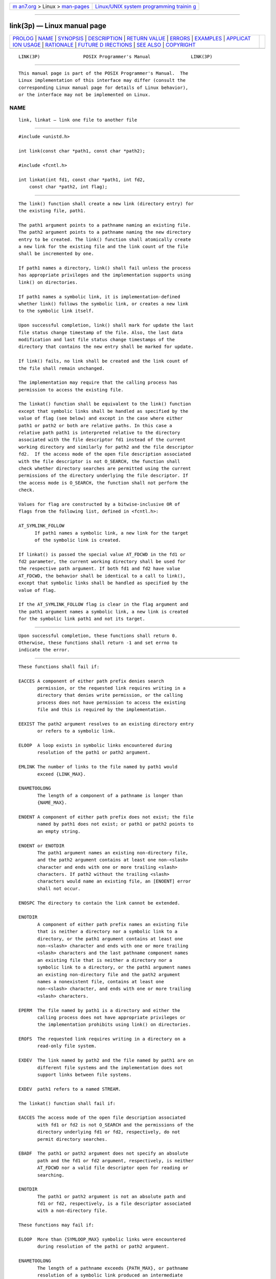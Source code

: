 .. container:: page-top

.. container:: nav-bar

   +----------------------------------+----------------------------------+
   | `m                               | `Linux/UNIX system programming   |
   | an7.org <../../../index.html>`__ | trainin                          |
   | > Linux >                        | g <http://man7.org/training/>`__ |
   | `man-pages <../index.html>`__    |                                  |
   +----------------------------------+----------------------------------+

--------------

link(3p) — Linux manual page
============================

+-----------------------------------+-----------------------------------+
| `PROLOG <#PROLOG>`__ \|           |                                   |
| `NAME <#NAME>`__ \|               |                                   |
| `SYNOPSIS <#SYNOPSIS>`__ \|       |                                   |
| `DESCRIPTION <#DESCRIPTION>`__ \| |                                   |
| `RETURN VALUE <#RETURN_VALUE>`__  |                                   |
| \| `ERRORS <#ERRORS>`__ \|        |                                   |
| `EXAMPLES <#EXAMPLES>`__ \|       |                                   |
| `APPLICAT                         |                                   |
| ION USAGE <#APPLICATION_USAGE>`__ |                                   |
| \| `RATIONALE <#RATIONALE>`__ \|  |                                   |
| `FUTURE D                         |                                   |
| IRECTIONS <#FUTURE_DIRECTIONS>`__ |                                   |
| \| `SEE ALSO <#SEE_ALSO>`__ \|    |                                   |
| `COPYRIGHT <#COPYRIGHT>`__        |                                   |
+-----------------------------------+-----------------------------------+
| .. container:: man-search-box     |                                   |
+-----------------------------------+-----------------------------------+

::

   LINK(3P)                POSIX Programmer's Manual               LINK(3P)


-----------------------------------------------------

::

          This manual page is part of the POSIX Programmer's Manual.  The
          Linux implementation of this interface may differ (consult the
          corresponding Linux manual page for details of Linux behavior),
          or the interface may not be implemented on Linux.

NAME
-------------------------------------------------

::

          link, linkat — link one file to another file


---------------------------------------------------------

::

          #include <unistd.h>

          int link(const char *path1, const char *path2);

          #include <fcntl.h>

          int linkat(int fd1, const char *path1, int fd2,
              const char *path2, int flag);


---------------------------------------------------------------

::

          The link() function shall create a new link (directory entry) for
          the existing file, path1.

          The path1 argument points to a pathname naming an existing file.
          The path2 argument points to a pathname naming the new directory
          entry to be created. The link() function shall atomically create
          a new link for the existing file and the link count of the file
          shall be incremented by one.

          If path1 names a directory, link() shall fail unless the process
          has appropriate privileges and the implementation supports using
          link() on directories.

          If path1 names a symbolic link, it is implementation-defined
          whether link() follows the symbolic link, or creates a new link
          to the symbolic link itself.

          Upon successful completion, link() shall mark for update the last
          file status change timestamp of the file. Also, the last data
          modification and last file status change timestamps of the
          directory that contains the new entry shall be marked for update.

          If link() fails, no link shall be created and the link count of
          the file shall remain unchanged.

          The implementation may require that the calling process has
          permission to access the existing file.

          The linkat() function shall be equivalent to the link() function
          except that symbolic links shall be handled as specified by the
          value of flag (see below) and except in the case where either
          path1 or path2 or both are relative paths. In this case a
          relative path path1 is interpreted relative to the directory
          associated with the file descriptor fd1 instead of the current
          working directory and similarly for path2 and the file descriptor
          fd2.  If the access mode of the open file description associated
          with the file descriptor is not O_SEARCH, the function shall
          check whether directory searches are permitted using the current
          permissions of the directory underlying the file descriptor. If
          the access mode is O_SEARCH, the function shall not perform the
          check.

          Values for flag are constructed by a bitwise-inclusive OR of
          flags from the following list, defined in <fcntl.h>:

          AT_SYMLINK_FOLLOW
                If path1 names a symbolic link, a new link for the target
                of the symbolic link is created.

          If linkat() is passed the special value AT_FDCWD in the fd1 or
          fd2 parameter, the current working directory shall be used for
          the respective path argument. If both fd1 and fd2 have value
          AT_FDCWD, the behavior shall be identical to a call to link(),
          except that symbolic links shall be handled as specified by the
          value of flag.

          If the AT_SYMLINK_FOLLOW flag is clear in the flag argument and
          the path1 argument names a symbolic link, a new link is created
          for the symbolic link path1 and not its target.


-----------------------------------------------------------------

::

          Upon successful completion, these functions shall return 0.
          Otherwise, these functions shall return -1 and set errno to
          indicate the error.


-----------------------------------------------------

::

          These functions shall fail if:

          EACCES A component of either path prefix denies search
                 permission, or the requested link requires writing in a
                 directory that denies write permission, or the calling
                 process does not have permission to access the existing
                 file and this is required by the implementation.

          EEXIST The path2 argument resolves to an existing directory entry
                 or refers to a symbolic link.

          ELOOP  A loop exists in symbolic links encountered during
                 resolution of the path1 or path2 argument.

          EMLINK The number of links to the file named by path1 would
                 exceed {LINK_MAX}.

          ENAMETOOLONG
                 The length of a component of a pathname is longer than
                 {NAME_MAX}.

          ENOENT A component of either path prefix does not exist; the file
                 named by path1 does not exist; or path1 or path2 points to
                 an empty string.

          ENOENT or ENOTDIR
                 The path1 argument names an existing non-directory file,
                 and the path2 argument contains at least one non-<slash>
                 character and ends with one or more trailing <slash>
                 characters. If path2 without the trailing <slash>
                 characters would name an existing file, an [ENOENT] error
                 shall not occur.

          ENOSPC The directory to contain the link cannot be extended.

          ENOTDIR
                 A component of either path prefix names an existing file
                 that is neither a directory nor a symbolic link to a
                 directory, or the path1 argument contains at least one
                 non-<slash> character and ends with one or more trailing
                 <slash> characters and the last pathname component names
                 an existing file that is neither a directory nor a
                 symbolic link to a directory, or the path1 argument names
                 an existing non-directory file and the path2 argument
                 names a nonexistent file, contains at least one
                 non-<slash> character, and ends with one or more trailing
                 <slash> characters.

          EPERM  The file named by path1 is a directory and either the
                 calling process does not have appropriate privileges or
                 the implementation prohibits using link() on directories.

          EROFS  The requested link requires writing in a directory on a
                 read-only file system.

          EXDEV  The link named by path2 and the file named by path1 are on
                 different file systems and the implementation does not
                 support links between file systems.

          EXDEV  path1 refers to a named STREAM.

          The linkat() function shall fail if:

          EACCES The access mode of the open file description associated
                 with fd1 or fd2 is not O_SEARCH and the permissions of the
                 directory underlying fd1 or fd2, respectively, do not
                 permit directory searches.

          EBADF  The path1 or path2 argument does not specify an absolute
                 path and the fd1 or fd2 argument, respectively, is neither
                 AT_FDCWD nor a valid file descriptor open for reading or
                 searching.

          ENOTDIR
                 The path1 or path2 argument is not an absolute path and
                 fd1 or fd2, respectively, is a file descriptor associated
                 with a non-directory file.

          These functions may fail if:

          ELOOP  More than {SYMLOOP_MAX} symbolic links were encountered
                 during resolution of the path1 or path2 argument.

          ENAMETOOLONG
                 The length of a pathname exceeds {PATH_MAX}, or pathname
                 resolution of a symbolic link produced an intermediate
                 result with a length that exceeds {PATH_MAX}.

          The linkat() function may fail if:

          EINVAL The value of the flag argument is not valid.

          The following sections are informative.


---------------------------------------------------------

::

      Creating a Link to a File
          The following example shows how to create a link to a file named
          /home/cnd/mod1 by creating a new directory entry named
          /modules/pass1.

              #include <unistd.h>

              char *path1 = "/home/cnd/mod1";
              char *path2 = "/modules/pass1";
              int   status;
              ...
              status = link (path1, path2);

      Creating a Link to a File Within a Program
          In the following program example, the link() function links the
          /etc/passwd file (defined as PASSWDFILE) to a file named
          /etc/opasswd (defined as SAVEFILE), which is used to save the
          current password file. Then, after removing the current password
          file (defined as PASSWDFILE), the new password file is saved as
          the current password file using the link() function again.

              #include <unistd.h>

              #define LOCKFILE "/etc/ptmp"
              #define PASSWDFILE "/etc/passwd"
              #define SAVEFILE "/etc/opasswd"
              ...
              /* Save current password file */
              link (PASSWDFILE, SAVEFILE);

              /* Remove current password file. */
              unlink (PASSWDFILE);

              /* Save new password file as current password file. */
              link (LOCKFILE,PASSWDFILE);


---------------------------------------------------------------------------

::

          Some implementations do allow links between file systems.

          If path1 refers to a symbolic link, application developers should
          use linkat() with appropriate flags to select whether or not the
          symbolic link should be resolved.


-----------------------------------------------------------

::

          Linking to a directory is restricted to the superuser in most
          historical implementations because this capability may produce
          loops in the file hierarchy or otherwise corrupt the file system.
          This volume of POSIX.1‐2017 continues that philosophy by
          prohibiting link() and unlink() from doing this. Other functions
          could do it if the implementor designed such an extension.

          Some historical implementations allow linking of files on
          different file systems. Wording was added to explicitly allow
          this optional behavior.

          The exception for cross-file system links is intended to apply
          only to links that are programmatically indistinguishable from
          ``hard'' links.

          The purpose of the linkat() function is to link files in
          directories other than the current working directory without
          exposure to race conditions. Any part of the path of a file could
          be changed in parallel to a call to link(), resulting in
          unspecified behavior. By opening a file descriptor for the
          directory of both the existing file and the target location and
          using the linkat() function it can be guaranteed that the both
          filenames are in the desired directories.

          The AT_SYMLINK_FOLLOW flag allows for implementing both common
          behaviors of the link() function. The POSIX specification
          requires that if path1 is a symbolic link, a new link for the
          target of the symbolic link is created. Many systems by default
          or as an alternative provide a mechanism to avoid the implicit
          symbolic link lookup and create a new link for the symbolic link
          itself.

          Earlier versions of this standard specified only the link()
          function, and required it to behave like linkat() with the
          AT_SYMLINK_FOLLOW flag. However, historical practice from SVR4
          and Linux kernels had link() behaving like linkat() with no
          flags, and many systems that attempted to provide a conforming
          link() function did so in a way that was rarely used, and when it
          was used did not conform to the standard (e.g., by not being
          atomic, or by dereferencing the symbolic link incorrectly). Since
          applications could not rely on link() following links in
          practice, the linkat() function was added taking a flag to
          specify the desired behavior for the application.


---------------------------------------------------------------------------

::

          None.


---------------------------------------------------------

::

          rename(3p), symlink(3p), unlink(3p)

          The Base Definitions volume of POSIX.1‐2017, fcntl.h(0p),
          unistd.h(0p)


-----------------------------------------------------------

::

          Portions of this text are reprinted and reproduced in electronic
          form from IEEE Std 1003.1-2017, Standard for Information
          Technology -- Portable Operating System Interface (POSIX), The
          Open Group Base Specifications Issue 7, 2018 Edition, Copyright
          (C) 2018 by the Institute of Electrical and Electronics
          Engineers, Inc and The Open Group.  In the event of any
          discrepancy between this version and the original IEEE and The
          Open Group Standard, the original IEEE and The Open Group
          Standard is the referee document. The original Standard can be
          obtained online at http://www.opengroup.org/unix/online.html .

          Any typographical or formatting errors that appear in this page
          are most likely to have been introduced during the conversion of
          the source files to man page format. To report such errors, see
          https://www.kernel.org/doc/man-pages/reporting_bugs.html .

   IEEE/The Open Group               2017                          LINK(3P)

--------------

Pages that refer to this page:
`unistd.h(0p) <../man0/unistd.h.0p.html>`__, 
`link(1p) <../man1/link.1p.html>`__,  `ln(1p) <../man1/ln.1p.html>`__, 
`fstatvfs(3p) <../man3/fstatvfs.3p.html>`__, 
`open(3p) <../man3/open.3p.html>`__, 
`rename(3p) <../man3/rename.3p.html>`__, 
`symlink(3p) <../man3/symlink.3p.html>`__, 
`unlink(3p) <../man3/unlink.3p.html>`__

--------------

--------------

.. container:: footer

   +-----------------------+-----------------------+-----------------------+
   | HTML rendering        |                       | |Cover of TLPI|       |
   | created 2021-08-27 by |                       |                       |
   | `Michael              |                       |                       |
   | Ker                   |                       |                       |
   | risk <https://man7.or |                       |                       |
   | g/mtk/index.html>`__, |                       |                       |
   | author of `The Linux  |                       |                       |
   | Programming           |                       |                       |
   | Interface <https:     |                       |                       |
   | //man7.org/tlpi/>`__, |                       |                       |
   | maintainer of the     |                       |                       |
   | `Linux man-pages      |                       |                       |
   | project <             |                       |                       |
   | https://www.kernel.or |                       |                       |
   | g/doc/man-pages/>`__. |                       |                       |
   |                       |                       |                       |
   | For details of        |                       |                       |
   | in-depth **Linux/UNIX |                       |                       |
   | system programming    |                       |                       |
   | training courses**    |                       |                       |
   | that I teach, look    |                       |                       |
   | `here <https://ma     |                       |                       |
   | n7.org/training/>`__. |                       |                       |
   |                       |                       |                       |
   | Hosting by `jambit    |                       |                       |
   | GmbH                  |                       |                       |
   | <https://www.jambit.c |                       |                       |
   | om/index_en.html>`__. |                       |                       |
   +-----------------------+-----------------------+-----------------------+

--------------

.. container:: statcounter

   |Web Analytics Made Easy - StatCounter|

.. |Cover of TLPI| image:: https://man7.org/tlpi/cover/TLPI-front-cover-vsmall.png
   :target: https://man7.org/tlpi/
.. |Web Analytics Made Easy - StatCounter| image:: https://c.statcounter.com/7422636/0/9b6714ff/1/
   :class: statcounter
   :target: https://statcounter.com/
